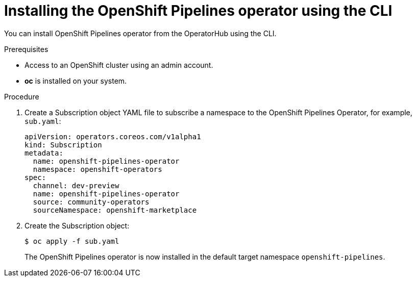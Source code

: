 // Module included in the following assemblies:
//
// * assembly_installing_pipelines.adoc

[id="proc_installing-pipelines-operator-using-the-cli_{context}"]
= Installing the OpenShift Pipelines operator using the CLI

You can install OpenShift Pipelines operator from the OperatorHub using the CLI.

.Prerequisites

- Access to an OpenShift cluster using an admin account.

- *oc* is installed on your system.

.Procedure

. Create a Subscription object YAML file to subscribe a namespace to the OpenShift Pipelines Operator,
for example, `sub.yaml`:
+
----
apiVersion: operators.coreos.com/v1alpha1
kind: Subscription
metadata:
  name: openshift-pipelines-operator
  namespace: openshift-operators 
spec:
  channel: dev-preview
  name: openshift-pipelines-operator
  source: community-operators 
  sourceNamespace: openshift-marketplace
----

. Create the Subscription object:
+
----
$ oc apply -f sub.yaml
----
+
The OpenShift Pipelines operator is now installed in the default target namespace `openshift-pipelines`.
